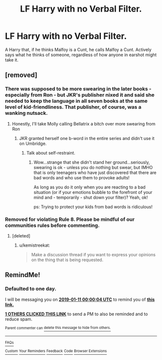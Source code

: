#+TITLE: LF Harry with no Verbal Filter.

* LF Harry with no Verbal Filter.
:PROPERTIES:
:Author: LittenInAScarf
:Score: 26
:DateUnix: 1547075641.0
:DateShort: 2019-Jan-10
:FlairText: Request
:END:
A Harry that, if he thinks Malfoy is a Cunt, he calls Malfoy a Cunt. Actively says what he thinks of someone, regardless of how anyone in earshot might take it.


** [removed]
:PROPERTIES:
:Score: 21
:DateUnix: 1547081787.0
:DateShort: 2019-Jan-10
:END:

*** There was supposed to be more swearing in the later books - especially from Ron - but JKR's publisher nixed it and said she needed to keep the language in all seven books at the same level of kid-friendliness. That publisher, of course, was a wanking nutsack.
:PROPERTIES:
:Author: MolochDhalgren
:Score: 30
:DateUnix: 1547092687.0
:DateShort: 2019-Jan-10
:END:

**** Honestly, I'll take Molly calling Bellatrix a bitch over more swearing from Ron
:PROPERTIES:
:Author: geek_of_nature
:Score: 7
:DateUnix: 1547109000.0
:DateShort: 2019-Jan-10
:END:

***** JKR granted herself one b-word in the entire series and didn't use it on Umbridge.
:PROPERTIES:
:Author: MolochDhalgren
:Score: 6
:DateUnix: 1547120806.0
:DateShort: 2019-Jan-10
:END:

****** Talk about self-restraint.
:PROPERTIES:
:Author: ParanoidDrone
:Score: 10
:DateUnix: 1547132923.0
:DateShort: 2019-Jan-10
:END:

******* Wow...strange that she didn't stand her ground...seriously, swearing is ok - unless you do nothing but swear, but IMHO that is only teenagers who have just discovered that there are bad words and who use them to provoke adults!

As long as you do it only when you are reacting to a bad situation (or if your emotions bubble to the forefront of your mind and - temporarily - shut down your filter)? Yeah, ok!

ps: Trying to protect your kids from bad words is ridiculous!
:PROPERTIES:
:Author: Laxian
:Score: 2
:DateUnix: 1547213491.0
:DateShort: 2019-Jan-11
:END:


*** Removed for violating Rule 8. Please be mindful of our communities rules before commenting.
:PROPERTIES:
:Author: kemistreekat
:Score: -1
:DateUnix: 1547160795.0
:DateShort: 2019-Jan-11
:END:

**** [deleted]
:PROPERTIES:
:Score: 5
:DateUnix: 1547163703.0
:DateShort: 2019-Jan-11
:END:

***** u/kemistreekat:
#+begin_quote
  Make a discussion thread if you want to express your opinions on the thing that is being requested.
#+end_quote
:PROPERTIES:
:Author: kemistreekat
:Score: -1
:DateUnix: 1547164173.0
:DateShort: 2019-Jan-11
:END:


** RemindMe!
:PROPERTIES:
:Score: 1
:DateUnix: 1547078393.0
:DateShort: 2019-Jan-10
:END:

*** *Defaulted to one day.*

I will be messaging you on [[http://www.wolframalpha.com/input/?i=2019-01-11%2000:00:04%20UTC%20To%20Local%20Time][*2019-01-11 00:00:04 UTC*]] to remind you of [[https://www.reddit.com/r/HPfanfiction/comments/aeco3d/lf_harry_with_no_verbal_filter/][*this link.*]]

[[http://np.reddit.com/message/compose/?to=RemindMeBot&subject=Reminder&message=%5Bhttps://www.reddit.com/r/HPfanfiction/comments/aeco3d/lf_harry_with_no_verbal_filter/%5D%0A%0ARemindMe!][*1 OTHERS CLICKED THIS LINK*]] to send a PM to also be reminded and to reduce spam.

^{Parent commenter can} [[http://np.reddit.com/message/compose/?to=RemindMeBot&subject=Delete%20Comment&message=Delete!%20edo9sid][^{delete this message to hide from others.}]]

--------------

[[http://np.reddit.com/r/RemindMeBot/comments/24duzp/remindmebot_info/][^{FAQs}]]

[[http://np.reddit.com/message/compose/?to=RemindMeBot&subject=Reminder&message=%5BLINK%20INSIDE%20SQUARE%20BRACKETS%20else%20default%20to%20FAQs%5D%0A%0ANOTE:%20Don't%20forget%20to%20add%20the%20time%20options%20after%20the%20command.%0A%0ARemindMe!][^{Custom}]]
[[http://np.reddit.com/message/compose/?to=RemindMeBot&subject=List%20Of%20Reminders&message=MyReminders!][^{Your Reminders}]]
[[http://np.reddit.com/message/compose/?to=RemindMeBotWrangler&subject=Feedback][^{Feedback}]]
[[https://github.com/SIlver--/remindmebot-reddit][^{Code}]]
[[https://np.reddit.com/r/RemindMeBot/comments/4kldad/remindmebot_extensions/][^{Browser Extensions}]]
:PROPERTIES:
:Author: RemindMeBot
:Score: 1
:DateUnix: 1547078406.0
:DateShort: 2019-Jan-10
:END:
